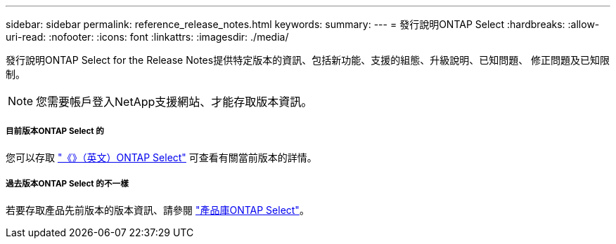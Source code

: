 ---
sidebar: sidebar 
permalink: reference_release_notes.html 
keywords:  
summary:  
---
= 發行說明ONTAP Select
:hardbreaks:
:allow-uri-read: 
:nofooter: 
:icons: font
:linkattrs: 
:imagesdir: ./media/


[role="lead"]
發行說明ONTAP Select for the Release Notes提供特定版本的資訊、包括新功能、支援的組態、升級說明、已知問題、 修正問題及已知限制。


NOTE: 您需要帳戶登入NetApp支援網站、才能存取版本資訊。



===== 目前版本ONTAP Select 的

您可以存取 https://library.netapp.com/ecm/ecm_download_file/ECMLP2882082["《》（英文）ONTAP Select"^] 可查看有關當前版本的詳情。



===== 過去版本ONTAP Select 的不一樣

若要存取產品先前版本的版本資訊、請參閱 https://mysupport.netapp.com/documentation/productlibrary/index.html?productID=62293["產品庫ONTAP Select"^]。
